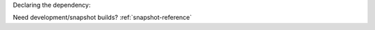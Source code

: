 Declaring the dependency:

.. tab-set::

   .. tab-item:: Maven

      .. code-block:: xml
        :substitutions:

         <dependency>
            <groupId>net.kyori</groupId>
            <artifactId>|artifact|</artifactId>
            <version>|version|</version>
         </dependency>

   .. tab-item:: Gradle (Groovy)

      .. code-block:: groovy
        :substitutions:

         repositories {
            mavenCentral()
         }

         dependencies {
            implementation "net.kyori:|artifact|:|version|"
         }


   .. tab-item:: Gradle (Kotlin)

      .. code-block:: kotlin
        :substitutions:

         repositories {
            mavenCentral()
         }

         dependencies {
            implementation("net.kyori:|artifact|:|version|")
         }

Need development/snapshot builds? :ref:`snapshot-reference`